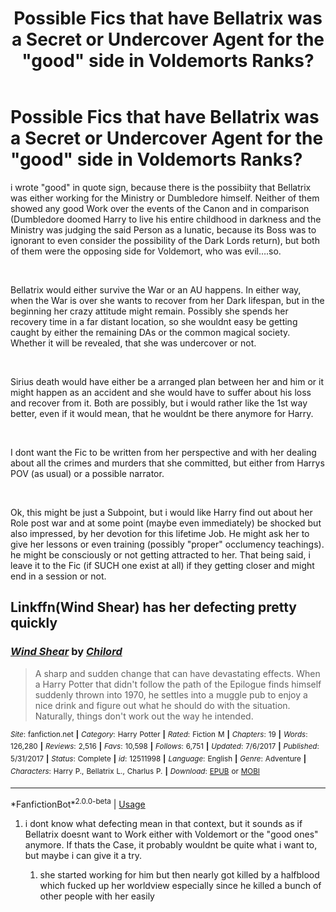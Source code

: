 #+TITLE: Possible Fics that have Bellatrix was a Secret or Undercover Agent for the "good" side in Voldemorts Ranks?

* Possible Fics that have Bellatrix was a Secret or Undercover Agent for the "good" side in Voldemorts Ranks?
:PROPERTIES:
:Author: Atomstern
:Score: 7
:DateUnix: 1562657325.0
:DateShort: 2019-Jul-09
:FlairText: Request
:END:
i wrote "good" in quote sign, because there is the possibiity that Bellatrix was either working for the Ministry or Dumbledore himself. Neither of them showed any good Work over the events of the Canon and in comparison (Dumbledore doomed Harry to live his entire childhood in darkness and the Ministry was judging the said Person as a lunatic, because its Boss was to ignorant to even consider the possibility of the Dark Lords return), but both of them were the opposing side for Voldemort, who was evil....so.

​

Bellatrix would either survive the War or an AU happens. In either way, when the War is over she wants to recover from her Dark lifespan, but in the beginning her crazy attitude might remain. Possibly she spends her recovery time in a far distant location, so she wouldnt easy be getting caught by either the remaining DAs or the common magical society. Whether it will be revealed, that she was undercover or not.

​

Sirius death would have either be a arranged plan between her and him or it might happen as an accident and she would have to suffer about his loss and recover from it. Both are possibly, but i would rather like the 1st way better, even if it would mean, that he wouldnt be there anymore for Harry.

​

I dont want the Fic to be written from her perspective and with her dealing about all the crimes and murders that she committed, but either from Harrys POV (as usual) or a possible narrator.

​

Ok, this might be just a Subpoint, but i would like Harry find out about her Role post war and at some point (maybe even immediately) be shocked but also impressed, by her devotion for this lifetime Job. He might ask her to give her lessons or even training (possibly "proper" occlumency teachings). he might be consciously or not getting attracted to her. That being said, i leave it to the Fic (if SUCH one exist at all) if they getting closer and might end in a session or not.


** Linkffn(Wind Shear) has her defecting pretty quickly
:PROPERTIES:
:Author: 15_Redstones
:Score: 2
:DateUnix: 1562657808.0
:DateShort: 2019-Jul-09
:END:

*** [[https://www.fanfiction.net/s/12511998/1/][*/Wind Shear/*]] by [[https://www.fanfiction.net/u/67673/Chilord][/Chilord/]]

#+begin_quote
  A sharp and sudden change that can have devastating effects. When a Harry Potter that didn't follow the path of the Epilogue finds himself suddenly thrown into 1970, he settles into a muggle pub to enjoy a nice drink and figure out what he should do with the situation. Naturally, things don't work out the way he intended.
#+end_quote

^{/Site/:} ^{fanfiction.net} ^{*|*} ^{/Category/:} ^{Harry} ^{Potter} ^{*|*} ^{/Rated/:} ^{Fiction} ^{M} ^{*|*} ^{/Chapters/:} ^{19} ^{*|*} ^{/Words/:} ^{126,280} ^{*|*} ^{/Reviews/:} ^{2,516} ^{*|*} ^{/Favs/:} ^{10,598} ^{*|*} ^{/Follows/:} ^{6,751} ^{*|*} ^{/Updated/:} ^{7/6/2017} ^{*|*} ^{/Published/:} ^{5/31/2017} ^{*|*} ^{/Status/:} ^{Complete} ^{*|*} ^{/id/:} ^{12511998} ^{*|*} ^{/Language/:} ^{English} ^{*|*} ^{/Genre/:} ^{Adventure} ^{*|*} ^{/Characters/:} ^{Harry} ^{P.,} ^{Bellatrix} ^{L.,} ^{Charlus} ^{P.} ^{*|*} ^{/Download/:} ^{[[http://www.ff2ebook.com/old/ffn-bot/index.php?id=12511998&source=ff&filetype=epub][EPUB]]} ^{or} ^{[[http://www.ff2ebook.com/old/ffn-bot/index.php?id=12511998&source=ff&filetype=mobi][MOBI]]}

--------------

*FanfictionBot*^{2.0.0-beta} | [[https://github.com/tusing/reddit-ffn-bot/wiki/Usage][Usage]]
:PROPERTIES:
:Author: FanfictionBot
:Score: 1
:DateUnix: 1562657822.0
:DateShort: 2019-Jul-09
:END:

**** i dont know what defecting mean in that context, but it sounds as if Bellatrix doesnt want to Work either with Voldemort or the "good ones" anymore. If thats the Case, it probably wouldnt be quite what i want to, but maybe i can give it a try.
:PROPERTIES:
:Author: Atomstern
:Score: 1
:DateUnix: 1562687437.0
:DateShort: 2019-Jul-09
:END:

***** she started working for him but then nearly got killed by a halfblood which fucked up her worldview especially since he killed a bunch of other people with her easily
:PROPERTIES:
:Author: Garanar
:Score: 1
:DateUnix: 1562689811.0
:DateShort: 2019-Jul-09
:END:
